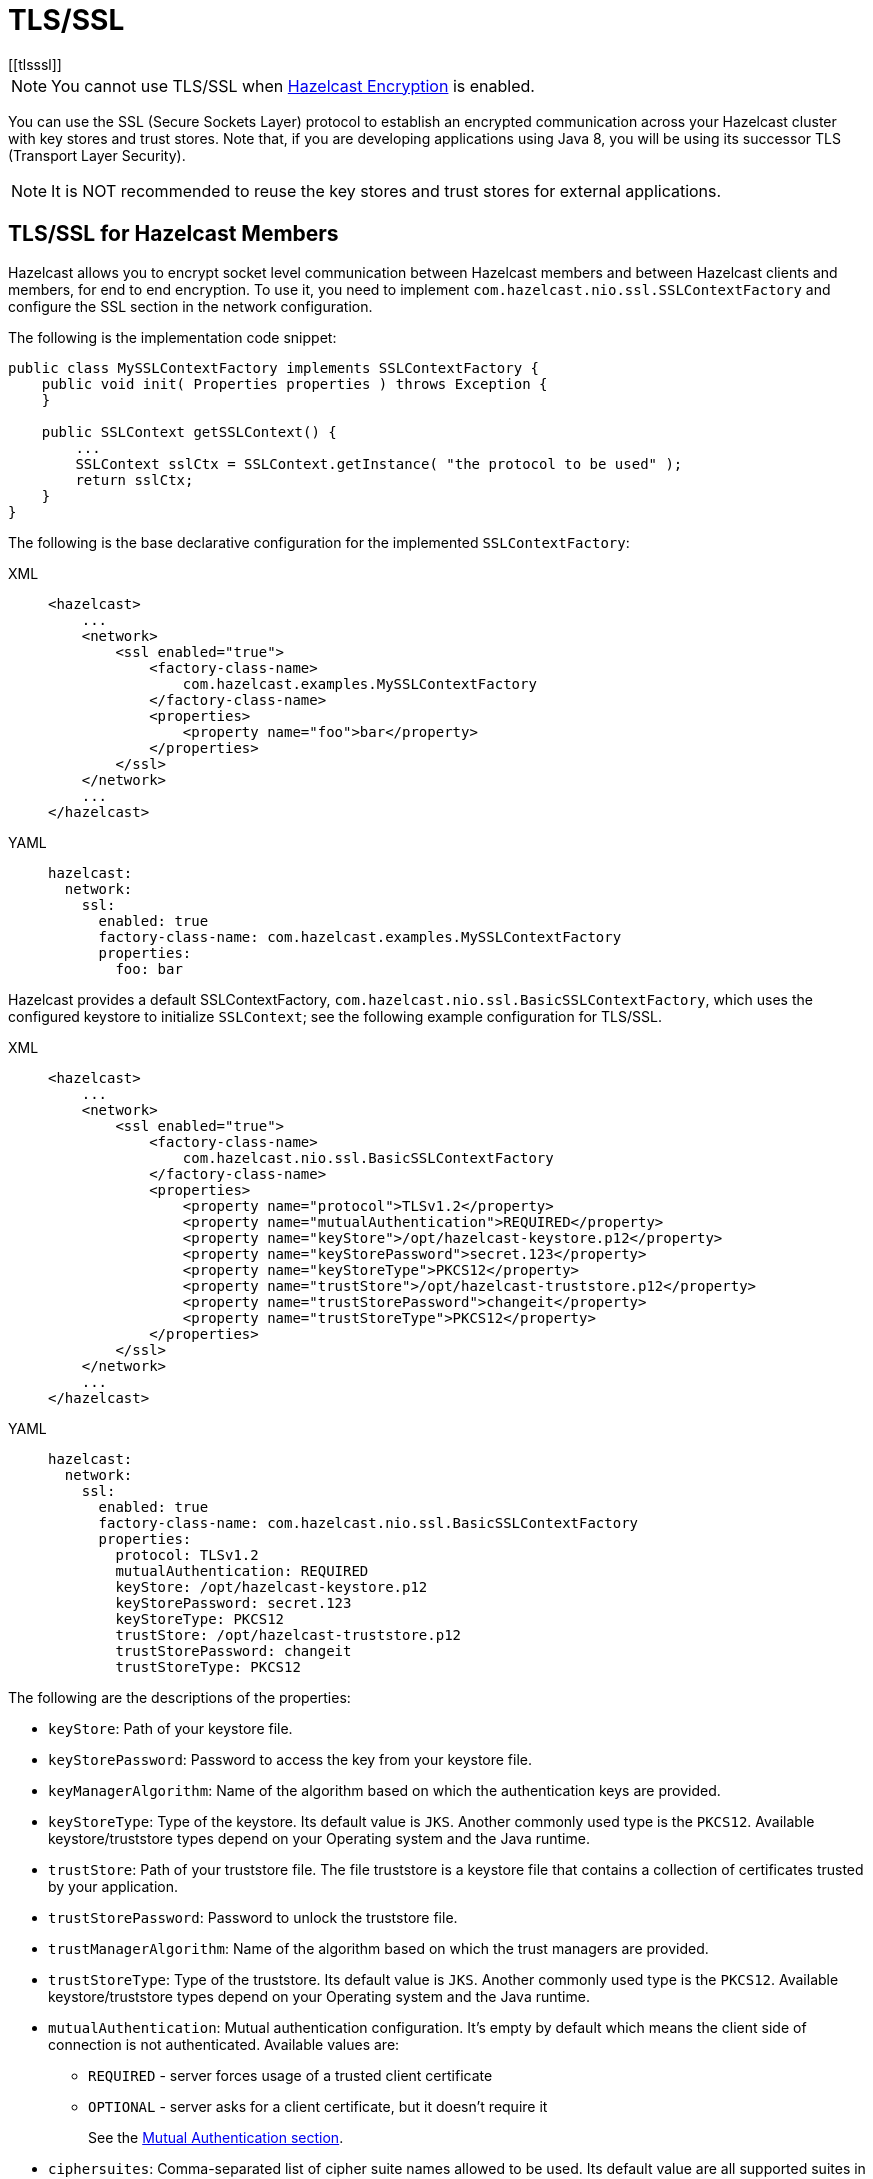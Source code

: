 = TLS/SSL
[[tlsssl]]

NOTE: You cannot use TLS/SSL when xref:encryption.adoc[Hazelcast Encryption]
is enabled.

You can use the SSL (Secure Sockets Layer)
protocol to establish an encrypted communication
across your Hazelcast cluster with key stores and trust stores. Note that, if
you are developing applications using Java 8, you will be using its
successor TLS (Transport Layer Security).

NOTE: It is NOT recommended to reuse the key stores and trust stores
for external applications.

== TLS/SSL for Hazelcast Members

Hazelcast allows you to encrypt socket level communication between
Hazelcast members and between Hazelcast clients and members, for end
to end encryption. To use it, you need to implement
`com.hazelcast.nio.ssl.SSLContextFactory` and configure the SSL section
in the network configuration.

The following is the implementation code snippet:

[source,java]
----
public class MySSLContextFactory implements SSLContextFactory {
    public void init( Properties properties ) throws Exception {
    }

    public SSLContext getSSLContext() {
        ...
        SSLContext sslCtx = SSLContext.getInstance( "the protocol to be used" );
        return sslCtx;
    }
}
----

The following is the base declarative configuration for the
implemented `SSLContextFactory`:

[tabs] 
==== 
XML:: 
+ 
-- 

[source,xml]
----
<hazelcast>
    ...
    <network>
        <ssl enabled="true">
            <factory-class-name>
                com.hazelcast.examples.MySSLContextFactory
            </factory-class-name>
            <properties>
                <property name="foo">bar</property>
            </properties>
        </ssl>
    </network>
    ...
</hazelcast>
----
--

YAML::
+
[source,yaml]
----
hazelcast:
  network:
    ssl:
      enabled: true
      factory-class-name: com.hazelcast.examples.MySSLContextFactory
      properties:
        foo: bar
----
====

Hazelcast provides a default SSLContextFactory,
`com.hazelcast.nio.ssl.BasicSSLContextFactory`, which uses the configured
keystore to initialize `SSLContext`; see the following example configuration
for TLS/SSL.

[tabs] 
==== 
XML:: 
+ 
-- 

[source,xml]
----
<hazelcast>
    ...
    <network>
        <ssl enabled="true">
            <factory-class-name>
                com.hazelcast.nio.ssl.BasicSSLContextFactory
            </factory-class-name>
            <properties>
                <property name="protocol">TLSv1.2</property>
                <property name="mutualAuthentication">REQUIRED</property>
                <property name="keyStore">/opt/hazelcast-keystore.p12</property>
                <property name="keyStorePassword">secret.123</property>
                <property name="keyStoreType">PKCS12</property>
                <property name="trustStore">/opt/hazelcast-truststore.p12</property>
                <property name="trustStorePassword">changeit</property>
                <property name="trustStoreType">PKCS12</property>
            </properties>
        </ssl>
    </network>
    ...
</hazelcast>
----
--

YAML::
+
[source,yaml]
----
hazelcast:
  network:
    ssl:
      enabled: true
      factory-class-name: com.hazelcast.nio.ssl.BasicSSLContextFactory
      properties:
        protocol: TLSv1.2
        mutualAuthentication: REQUIRED
        keyStore: /opt/hazelcast-keystore.p12
        keyStorePassword: secret.123
        keyStoreType: PKCS12
        trustStore: /opt/hazelcast-truststore.p12
        trustStorePassword: changeit
        trustStoreType: PKCS12
----
====

The following are the descriptions of the properties:

* `keyStore`: Path of your keystore file.
* `keyStorePassword`: Password to access the key from your
keystore file.
* `keyManagerAlgorithm`: Name of the algorithm based on which
the authentication keys are provided.
* `keyStoreType`: Type of the keystore. Its default value is `JKS`.
Another commonly used type is the `PKCS12`. Available keystore/truststore
types depend on your Operating system and the Java runtime.
* `trustStore`: Path of your truststore file. The file truststore is a
keystore file that contains a collection of certificates trusted by your
application.
* `trustStorePassword`: Password to unlock the truststore file.
* `trustManagerAlgorithm`: Name of the algorithm based on which the
trust managers are provided.
* `trustStoreType`: Type of the truststore. Its default value is `JKS`.
Another commonly used type is the `PKCS12`. Available keystore/truststore
types depend on your Operating system and the Java runtime.
* `mutualAuthentication`: Mutual authentication configuration. It's empty
by default which means the client side of connection is not authenticated.
Available values are:
** `REQUIRED` - server forces usage of a trusted client certificate
** `OPTIONAL` - server asks for a client certificate, but it doesn't
require it
+
See the <<mutual-authentication, Mutual Authentication section>>.
* `ciphersuites`: Comma-separated list of cipher suite names allowed
to be used. Its default value are all supported suites in your Java runtime.
* `protocol`: Name of the algorithm which is used in your TLS/SSL. Its
default value is `TLS`. Available values are:
** `TLS`
** `TLSv1`
** `TLSv1.1`
** `TLSv1.2`
** `TLSv1.3`
+
For the `protocol` property, we recommend you to provide TLS with its
version information, e.g., `TLSv1.2`. Note that if you write only `TLS`,
your application chooses the TLS version according to your Java version.
* `validateIdentity`: Flag which allows enabling endpoint identity validation. It means, during the TLS handshake client verifies if the server's hostname (or IP address) matches the information in X.509 certificate (Subject Alternative Name extension). Possible values are `"true"` and `"false"` (default).

== TLS/SSL for Hazelcast Clients

The TLS configuration in Hazelcast clients is very similar to member configuration.

[tabs] 
==== 
XML:: 
+ 
-- 

[source,xml]
----
<hazelcast-client>
    ...
    <network>
        <ssl enabled="true">
            <factory-class-name>
                com.hazelcast.nio.ssl.BasicSSLContextFactory
            </factory-class-name>
            <properties>
                <property name="protocol">TLSv1.2</property>
                <property name="trustStore">/opt/hazelcast-client.truststore</property>
                <property name="trustStorePassword">changeit</property>
                <property name="trustStoreType">JKS</property>

                <!-- Following properties are only needed when the mutual authentication is used. -->
                <property name="keyStore">/opt/hazelcast-client.keystore</property>
                <property name="keyStorePassword">clientsSecret</property>
                <property name="keyStoreType">JKS</property>
            </properties>
        </ssl>
    </network>
    ...
</hazelcast-client>
----
--

YAML::
+
[source,yaml]
----
hazelcast-client:
  network:
    ssl:
      enabled: true
      factory-class-name: com.hazelcast.nio.ssl.BasicSSLContextFactory
      properties:
        protocol: TLSv1.2

        trustStore: /opt/hazelcast-client.truststore
        trustStorePassword: changeit
        trustStoreType: JKS

        # Following properties are only needed when the mutual authentication is used.
        keyStore: /opt/hazelcast-client.keystore
        keyStorePassword: clientsSecret
        keyStoreType: JKS
----
====

The same `BasicSSLContextFactory` properties used for members are available
on clients.
Clients don't need to set `mutualAuthentication` property as it's used in
configuring the server side of TLS connections.

== Mutual Authentication

TLS connections have two sides: the one opening the connection (TLS client)
and the one accepting the connection (TLS server).
By default only the TLS server proves its identity by presenting a certificate
to the TLS client.
The mutual authentication means that also the TLS clients prove their identity
to the TLS servers.

Hazelcast members can be on both sides of TLS connection - TLS servers
and TLS clients.
Hazelcast clients are always on the client side of a TLS connection.

By default Hazelcast members have keyStore used to identify themselves
to the clients and other members.
Both Hazelcast members and Hazelcast clients have trustStore used to define
which members they can trust.

When the mutual authentication feature is enabled, Hazelcast clients
need to provide keyStore.
A client proves its identity by providing its certificate to the Hazelcast
member it's connecting to.
The member only accepts the connection if the client's certificate is
present in the member's trustStore.

To enable the mutual authentication, set the `mutualAuthentication` property
value to `REQUIRED` on the member side, as shown below:

[source,java,options="nowrap"]
----
Config cfg = new Config();
Properties props = new Properties();

props.setProperty("mutualAuthentication", "REQUIRED");
props.setProperty("keyStore", "/opt/hazelcast.keystore");
props.setProperty("keyStorePassword", "123456");
props.setProperty("trustStore", "/opt/hazelcast.truststore");
props.setProperty("trustStorePassword", "123456");

cfg.getNetworkConfig().setSSLConfig(new SSLConfig().setEnabled(true).setProperties(props));
Hazelcast.newHazelcastInstance(cfg);
----

And on the client side, you need to set client identity
by providing the keystore:

[source,java]
----
clientSslProps.setProperty("keyStore", "/opt/client.keystore");
clientSslProps.setProperty("keyStorePassword", "123456");
----

The property `mutualAuthentication` has the following options:

* `REQUIRED`: Server asks for client certificate. If the client
does not provide a keystore or the provided keystore is not verified
against member's truststore, the client is not authenticated.
* `OPTIONAL`: Server asks for client certificate, but client is not
required to provide any valid certificate.

NOTE: When a new client is introduced with a new keystore, the
truststore on the member side should be updated accordingly to
include new clients' information to be able to accept it.

See the below example snippet to see the full configuration on the
client side:

[source,java,options="nowrap"]
----
ClientConfig config = new ClientConfig();
Properties clientSslProps = new Properties();
clientSslProps.setProperty("keyStore", "/opt/client.keystore");
clientSslProps.setProperty("keyStorePassword", "123456");
clientSslProps.setProperty("trustStore", "/opt/client.truststore");
clientSslProps.setProperty("trustStorePassword", "123456");

config.getNetworkConfig().setSSLConfig(new SSLConfig().setEnabled(true).setProperties(clientSslProps));
HazelcastClient.newHazelcastClient(config);
----

If the mutual authentication is not required, the Hazelcast members accept all
incoming TLS connections without verifying if the connecting side is trusted.
Therefore it's recommended to require the mutual authentication in Hazelcast
members configuration.

== TLS/SSL Performance Improvements for Java

TLS/SSL can have a significant impact on performance. There are a few ways to
increase the performance.

The first thing that can be done is making sure that AES intrinsics are used.
Modern CPUs (2010 or newer Westmere) have hardware support for AES encryption/decryption
and if a Java 8 or newer JVM is
used, the JIT automatically makes use of these AES intrinsics. They can also be
explicitly enabled using `-XX:+UseAES -XX:+UseAESIntrinsics`,
or disabled using `-XX:-UseAES -XX:-UseAESIntrinsics`.

A lot of encryption algorithms make use of padding because they encrypt/decrypt in
fixed sized blocks. If there is no enough data
for a block, the algorithm relies on random number generation to pad. Under Linux,
the JVM automatically makes use of `/dev/random` for
the generation of random numbers. `/dev/random` relies on entropy to be able to
generate random numbers. However, if this entropy is
insufficient to keep up with the rate requiring random numbers, it can slow down
the encryption/decryption since `/dev/random` will
block; it could block for minutes waiting for sufficient entropy . This can be fixed
by setting the `-Djava.security.egd=file:/dev/./urandom` system property.
For a more permanent solution, modify the
`<JAVA_HOME>/jre/lib/security/java.security` file, look for the
`securerandom.source=/dev/urandom` and change it
to `securerandom.source=file:/dev/./urandom`. Switching to `/dev/urandom` could
be controversial because `/dev/urandom` will not
block if there is a shortage of entropy and the returned random values could
theoretically be vulnerable to a cryptographic attack.
If this is a concern in your application, use `/dev/random` instead.

Hazelcast's Java smart client automatically makes use of extra I/O threads
for encryption/decryption and this have a significant impact on the performance.
This can be changed using the `hazelcast.client.io.input.thread.count` and
`hazelcast.client.io.output.thread.count` client system properties.
By default it is 1 input thread and 1 output thread. If TLS/SSL is enabled,
it defaults to 3 input threads and 3 output threads.
Having more client I/O threads than members in the cluster does not lead to
an increased performance. So with a 2-member cluster,
2 in and 2 out threads give the best performance.